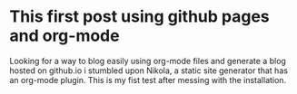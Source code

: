 #+BEGIN_COMMENT
.. title: This is my first post using Nikola and org-mode
.. slug: this-is-a-testpost-with-orgmode-plugin
.. date: 2018-11-28 15:33:32 UTC+01:00
.. tags: nikola, emacs, orgmode
.. category: emacs
.. link: 
.. description: 
.. type: text

#+END_COMMENT

* This first post using github pages and org-mode
  Looking for a way to blog easily using org-mode files and generate a blog hosted on github.io i stumbled upon
  Nikola, a static site generator that has an org-mode plugin. This is my fist test after messing with the installation.
